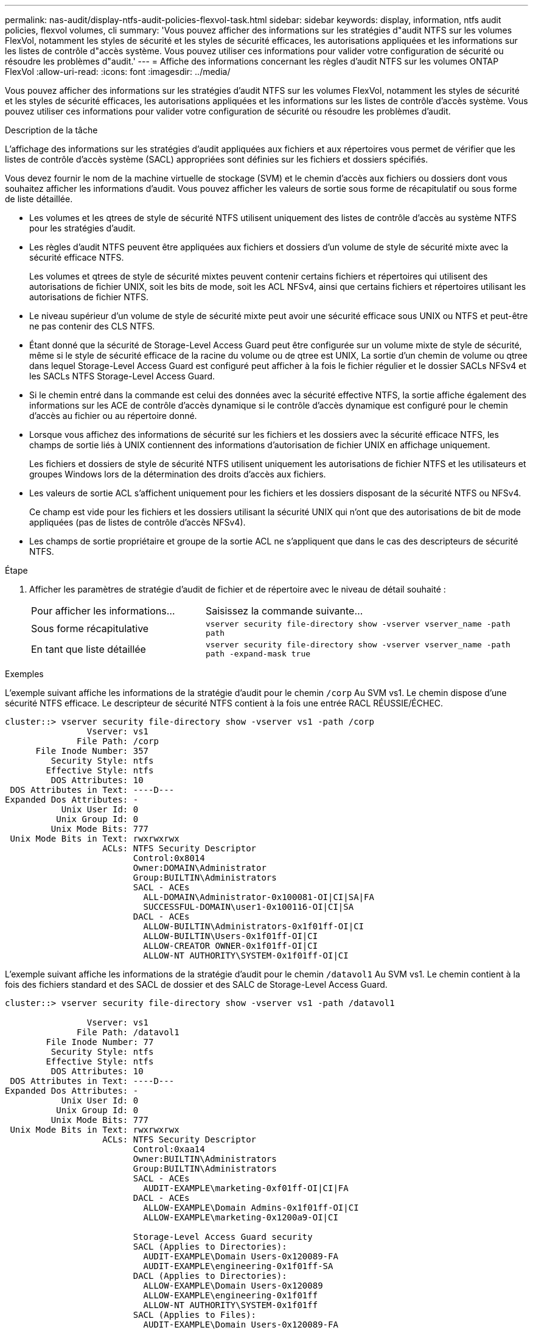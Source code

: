 ---
permalink: nas-audit/display-ntfs-audit-policies-flexvol-task.html 
sidebar: sidebar 
keywords: display, information, ntfs audit policies, flexvol volumes, cli 
summary: 'Vous pouvez afficher des informations sur les stratégies d"audit NTFS sur les volumes FlexVol, notamment les styles de sécurité et les styles de sécurité efficaces, les autorisations appliquées et les informations sur les listes de contrôle d"accès système. Vous pouvez utiliser ces informations pour valider votre configuration de sécurité ou résoudre les problèmes d"audit.' 
---
= Affiche des informations concernant les règles d'audit NTFS sur les volumes ONTAP FlexVol
:allow-uri-read: 
:icons: font
:imagesdir: ../media/


[role="lead"]
Vous pouvez afficher des informations sur les stratégies d'audit NTFS sur les volumes FlexVol, notamment les styles de sécurité et les styles de sécurité efficaces, les autorisations appliquées et les informations sur les listes de contrôle d'accès système. Vous pouvez utiliser ces informations pour valider votre configuration de sécurité ou résoudre les problèmes d'audit.

.Description de la tâche
L'affichage des informations sur les stratégies d'audit appliquées aux fichiers et aux répertoires vous permet de vérifier que les listes de contrôle d'accès système (SACL) appropriées sont définies sur les fichiers et dossiers spécifiés.

Vous devez fournir le nom de la machine virtuelle de stockage (SVM) et le chemin d'accès aux fichiers ou dossiers dont vous souhaitez afficher les informations d'audit. Vous pouvez afficher les valeurs de sortie sous forme de récapitulatif ou sous forme de liste détaillée.

* Les volumes et les qtrees de style de sécurité NTFS utilisent uniquement des listes de contrôle d'accès au système NTFS pour les stratégies d'audit.
* Les règles d'audit NTFS peuvent être appliquées aux fichiers et dossiers d'un volume de style de sécurité mixte avec la sécurité efficace NTFS.
+
Les volumes et qtrees de style de sécurité mixtes peuvent contenir certains fichiers et répertoires qui utilisent des autorisations de fichier UNIX, soit les bits de mode, soit les ACL NFSv4, ainsi que certains fichiers et répertoires utilisant les autorisations de fichier NTFS.

* Le niveau supérieur d'un volume de style de sécurité mixte peut avoir une sécurité efficace sous UNIX ou NTFS et peut-être ne pas contenir des CLS NTFS.
* Étant donné que la sécurité de Storage-Level Access Guard peut être configurée sur un volume mixte de style de sécurité, même si le style de sécurité efficace de la racine du volume ou de qtree est UNIX, La sortie d'un chemin de volume ou qtree dans lequel Storage-Level Access Guard est configuré peut afficher à la fois le fichier régulier et le dossier SACLs NFSv4 et les SACLs NTFS Storage-Level Access Guard.
* Si le chemin entré dans la commande est celui des données avec la sécurité effective NTFS, la sortie affiche également des informations sur les ACE de contrôle d'accès dynamique si le contrôle d'accès dynamique est configuré pour le chemin d'accès au fichier ou au répertoire donné.
* Lorsque vous affichez des informations de sécurité sur les fichiers et les dossiers avec la sécurité efficace NTFS, les champs de sortie liés à UNIX contiennent des informations d'autorisation de fichier UNIX en affichage uniquement.
+
Les fichiers et dossiers de style de sécurité NTFS utilisent uniquement les autorisations de fichier NTFS et les utilisateurs et groupes Windows lors de la détermination des droits d'accès aux fichiers.

* Les valeurs de sortie ACL s'affichent uniquement pour les fichiers et les dossiers disposant de la sécurité NTFS ou NFSv4.
+
Ce champ est vide pour les fichiers et les dossiers utilisant la sécurité UNIX qui n'ont que des autorisations de bit de mode appliquées (pas de listes de contrôle d'accès NFSv4).

* Les champs de sortie propriétaire et groupe de la sortie ACL ne s'appliquent que dans le cas des descripteurs de sécurité NTFS.


.Étape
. Afficher les paramètres de stratégie d'audit de fichier et de répertoire avec le niveau de détail souhaité :
+
[cols="35,65"]
|===


| Pour afficher les informations... | Saisissez la commande suivante... 


 a| 
Sous forme récapitulative
 a| 
`vserver security file-directory show -vserver vserver_name -path path`



 a| 
En tant que liste détaillée
 a| 
`vserver security file-directory show -vserver vserver_name -path path -expand-mask true`

|===


.Exemples
L'exemple suivant affiche les informations de la stratégie d'audit pour le chemin `/corp` Au SVM vs1. Le chemin dispose d'une sécurité NTFS efficace. Le descripteur de sécurité NTFS contient à la fois une entrée RACL RÉUSSIE/ÉCHEC.

[listing]
----
cluster::> vserver security file-directory show -vserver vs1 -path /corp
                Vserver: vs1
              File Path: /corp
      File Inode Number: 357
         Security Style: ntfs
        Effective Style: ntfs
         DOS Attributes: 10
 DOS Attributes in Text: ----D---
Expanded Dos Attributes: -
           Unix User Id: 0
          Unix Group Id: 0
         Unix Mode Bits: 777
 Unix Mode Bits in Text: rwxrwxrwx
                   ACLs: NTFS Security Descriptor
                         Control:0x8014
                         Owner:DOMAIN\Administrator
                         Group:BUILTIN\Administrators
                         SACL - ACEs
                           ALL-DOMAIN\Administrator-0x100081-OI|CI|SA|FA
                           SUCCESSFUL-DOMAIN\user1-0x100116-OI|CI|SA
                         DACL - ACEs
                           ALLOW-BUILTIN\Administrators-0x1f01ff-OI|CI
                           ALLOW-BUILTIN\Users-0x1f01ff-OI|CI
                           ALLOW-CREATOR OWNER-0x1f01ff-OI|CI
                           ALLOW-NT AUTHORITY\SYSTEM-0x1f01ff-OI|CI
----
L'exemple suivant affiche les informations de la stratégie d'audit pour le chemin `/datavol1` Au SVM vs1. Le chemin contient à la fois des fichiers standard et des SACL de dossier et des SALC de Storage-Level Access Guard.

[listing]
----
cluster::> vserver security file-directory show -vserver vs1 -path /datavol1

                Vserver: vs1
              File Path: /datavol1
        File Inode Number: 77
         Security Style: ntfs
        Effective Style: ntfs
         DOS Attributes: 10
 DOS Attributes in Text: ----D---
Expanded Dos Attributes: -
           Unix User Id: 0
          Unix Group Id: 0
         Unix Mode Bits: 777
 Unix Mode Bits in Text: rwxrwxrwx
                   ACLs: NTFS Security Descriptor
                         Control:0xaa14
                         Owner:BUILTIN\Administrators
                         Group:BUILTIN\Administrators
                         SACL - ACEs
                           AUDIT-EXAMPLE\marketing-0xf01ff-OI|CI|FA
                         DACL - ACEs
                           ALLOW-EXAMPLE\Domain Admins-0x1f01ff-OI|CI
                           ALLOW-EXAMPLE\marketing-0x1200a9-OI|CI

                         Storage-Level Access Guard security
                         SACL (Applies to Directories):
                           AUDIT-EXAMPLE\Domain Users-0x120089-FA
                           AUDIT-EXAMPLE\engineering-0x1f01ff-SA
                         DACL (Applies to Directories):
                           ALLOW-EXAMPLE\Domain Users-0x120089
                           ALLOW-EXAMPLE\engineering-0x1f01ff
                           ALLOW-NT AUTHORITY\SYSTEM-0x1f01ff
                         SACL (Applies to Files):
                           AUDIT-EXAMPLE\Domain Users-0x120089-FA
                           AUDIT-EXAMPLE\engineering-0x1f01ff-SA
                         DACL (Applies to Files):
                           ALLOW-EXAMPLE\Domain Users-0x120089
                           ALLOW-EXAMPLE\engineering-0x1f01ff
                           ALLOW-NT AUTHORITY\SYSTEM-0x1f01ff
----